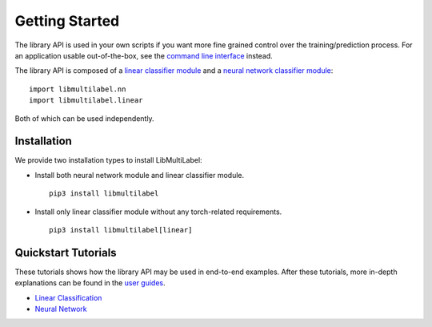 Getting Started
===============

The library API is used in your own scripts if you want
more fine grained control over the training/prediction process.
For an application usable out-of-the-box, see the
`command line interface <../cli/linear.rst>`_ instead.

The library API is composed of a `linear classifier module <linear.html>`_ and a `neural network classifier module <nn.html>`_::

    import libmultilabel.nn
    import libmultilabel.linear

Both of which can be used independently.

Installation
^^^^^^^^^^^^

We provide two installation types to install LibMultiLabel:

* Install both neural network module and linear classifier module. ::

    pip3 install libmultilabel

* Install only linear classifier module without any torch-related requirements. ::

    pip3 install libmultilabel[linear]

Quickstart Tutorials
^^^^^^^^^^^^^^^^^^^^

These tutorials shows how the library API may be used in
end-to-end examples. After these tutorials, more in-depth
explanations can be found in the `user guides <https://www.csie.ntu.edu.tw/~cjlin/papers/libmultilabel/userguide.pdf>`__.

* `Linear Classification <linear_tutorial.html>`_
* `Neural Network <nn_tutorial.html>`_


